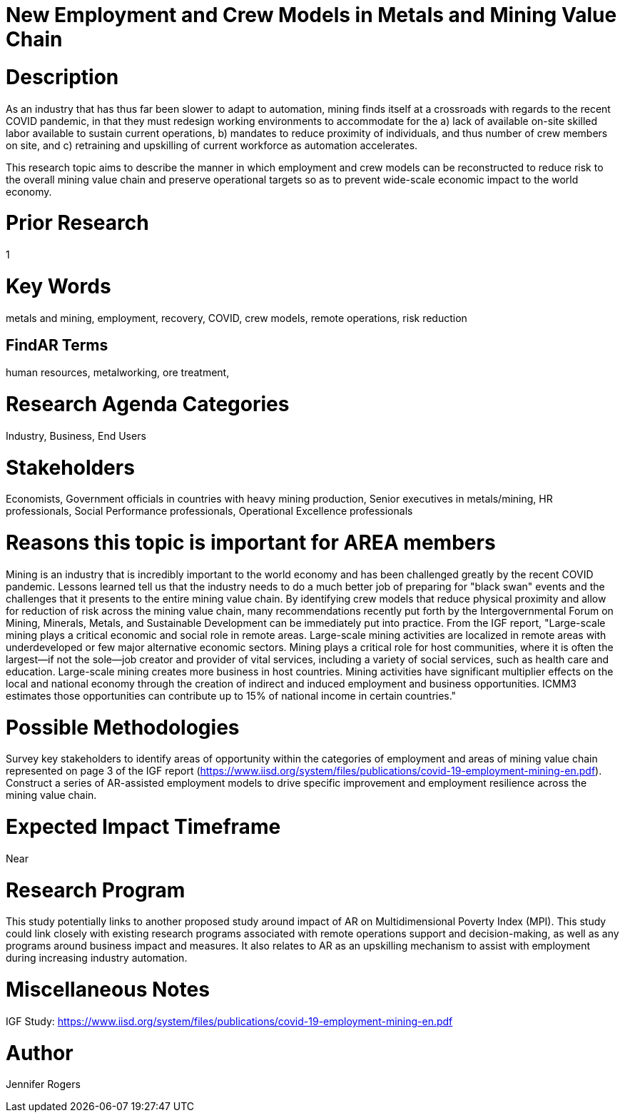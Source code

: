 
[[ra-Imetalsandmining5-crewingnewvaluechain]]

# New Employment and Crew Models in Metals and Mining Value Chain

# Description
As an industry that has thus far been slower to adapt to automation, mining finds itself at a crossroads with regards to the recent COVID pandemic, in that they must redesign working environments to accommodate for the a) lack of available on-site skilled labor available to sustain current operations, b) mandates to reduce proximity of individuals, and thus number of crew members on site, and c) retraining and upskilling of current workforce as automation accelerates.

This research topic aims to describe the manner in which employment and crew models can be reconstructed to reduce risk to the overall mining value chain and preserve operational targets so as to prevent wide-scale economic impact to the world economy.

# Prior Research
1

# Key Words
metals and mining, employment, recovery, COVID, crew models, remote operations, risk reduction

## FindAR Terms
human resources, metalworking, ore treatment,

# Research Agenda Categories
Industry, Business, End Users

# Stakeholders
Economists, Government officials in countries with heavy mining production, Senior executives in metals/mining, HR professionals, Social Performance professionals, Operational Excellence professionals

# Reasons this topic is important for AREA members
Mining is an industry that is incredibly important to the world economy and has been challenged greatly by the recent COVID pandemic. Lessons learned tell us that the industry needs to do a much better job of preparing for "black swan" events and the challenges that it presents to the entire mining value chain. By identifying crew models that reduce physical proximity and allow for reduction of risk across the mining value chain, many recommendations recently put forth by the Intergovernmental Forum on Mining, Minerals, Metals, and Sustainable Development can be immediately put into practice. From the IGF report, "Large-scale mining plays a critical economic and social role in remote areas. Large-scale mining activities are localized in remote areas with underdeveloped or few major alternative economic sectors. Mining plays a critical role for host communities, where it is often the largest—if not the sole—job creator and provider of vital services, including a variety of social services, such as health care and education. Large-scale mining creates more business in host countries. Mining activities have significant multiplier effects on the local and national economy through the creation of indirect and induced employment and business opportunities. ICMM3 estimates those opportunities can contribute up to 15% of national income in certain countries."

# Possible Methodologies
Survey key stakeholders to identify areas of opportunity within the categories of employment and areas of mining value chain represented on page 3 of the IGF report (https://www.iisd.org/system/files/publications/covid-19-employment-mining-en.pdf). Construct a series of AR-assisted employment models to drive specific improvement and employment resilience across the mining value chain.

# Expected Impact Timeframe
Near

# Research Program
This study potentially links to another proposed study around impact of AR on Multidimensional Poverty Index (MPI). This study could link closely with existing research programs associated with remote operations support and decision-making, as well as any programs around business impact and measures. It also relates to AR as an upskilling mechanism to assist with employment during increasing industry automation.

# Miscellaneous Notes
IGF Study:
https://www.iisd.org/system/files/publications/covid-19-employment-mining-en.pdf

# Author
Jennifer Rogers

